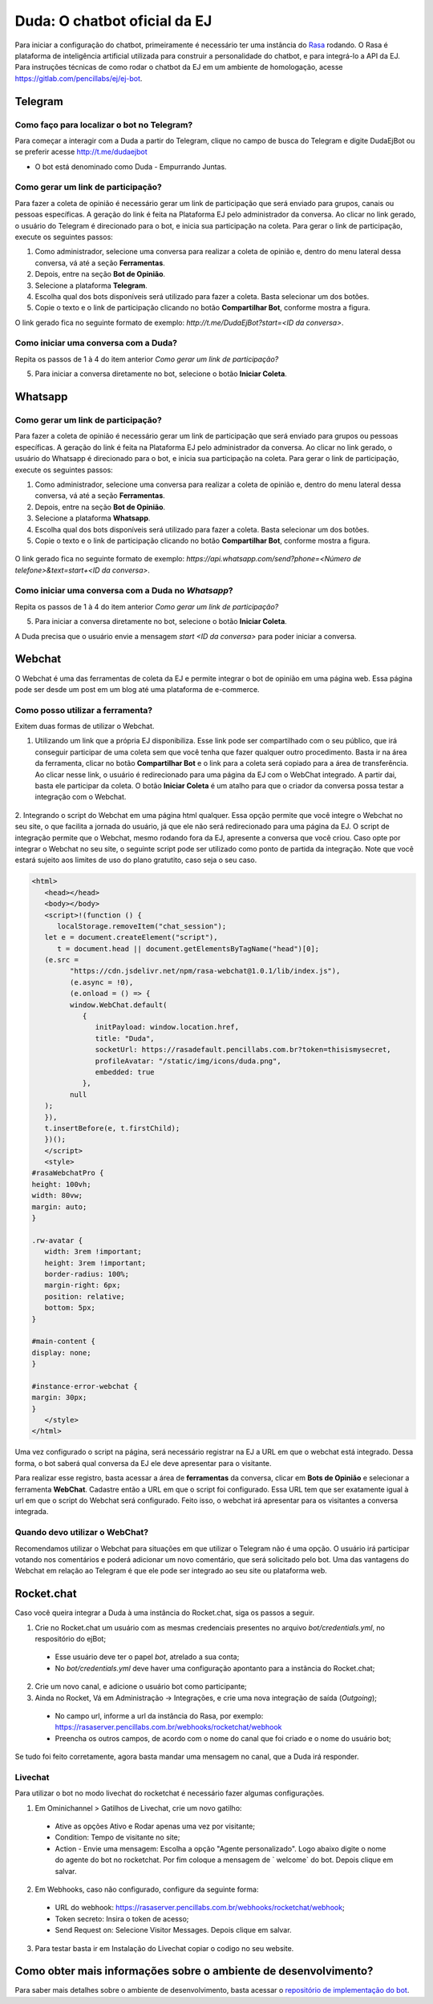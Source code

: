 ##############################
Duda: O chatbot oficial da EJ
##############################

Para iniciar a configuração do chatbot, primeiramente é necessário
ter uma instância do Rasa_ rodando. O Rasa é plataforma de inteligência artificial 
utilizada para construir a personalidade do chatbot, e para integrá-lo
a API da EJ. Para instruções técnicas de como rodar o chatbot da EJ em
um ambiente de homologação, acesse https://gitlab.com/pencillabs/ej/ej-bot.


Telegram
==========================================

Como faço para localizar o bot no Telegram?
-------------------------------------------

Para começar a interagir com a Duda a partir do Telegram, clique no campo de busca do Telegram e digite DudaEjBot ou se preferir acesse http://t.me/dudaejbot

* O bot está denominado como Duda - Empurrando Juntas.


Como gerar um link de participação?
-----------------------------------

Para fazer a coleta de opinião é necessário gerar um link de participação que será enviado para grupos, canais ou pessoas específicas. A geração do 
link é feita na Plataforma EJ pelo administrador da conversa.  Ao clicar no link gerado, o usuário do Telegram é direcionado para o bot, e inicia
sua participação na coleta. Para gerar o link de participação, execute os seguintes passos:

1. Como administrador, selecione uma conversa para realizar a coleta de opinião e, dentro do menu lateral dessa conversa, vá até a seção **Ferramentas**.

2. Depois, entre na seção **Bot de Opinião**.

3. Selecione a plataforma **Telegram**.

4. Escolha qual dos bots disponíveis será utilizado para fazer a coleta. Basta selecionar um dos botões.

5. Copie o texto e o link de participação clicando no botão **Compartilhar Bot**, conforme mostra a figura. 


O link gerado fica no seguinte formato de exemplo: *http://t.me/DudaEjBot?start=<ID da conversa>*.

.. figure:: ../images/ferramenta-chatbot_12.png 
.. figure:: ../images/ferramenta-chatbot_3.png
.. figure:: ../images/ferramenta-chatbot_41.png 

Como iniciar uma conversa com a Duda?
-------------------------------------

Repita os passos de 1 à 4 do item anterior *Como gerar um link de participação?*

5. Para iniciar a conversa diretamente no bot, selecione o botão **Iniciar Coleta**.


.. figure:: ../images/ferramenta-chatbot_42.png 
.. figure:: ../images/coleta-telegram.png 
  :align: center


Whatsapp
==========================================

Como gerar um link de participação?
-----------------------------------

Para fazer a coleta de opinião é necessário gerar um link de participação que será enviado para grupos ou pessoas específicas. A geração do 
link é feita na Plataforma EJ pelo administrador da conversa.  Ao clicar no link gerado, o usuário do Whatsapp é direcionado para o bot, e inicia
sua participação na coleta. Para gerar o link de participação, execute os seguintes passos:

1. Como administrador, selecione uma conversa para realizar a coleta de opinião e, dentro do menu lateral dessa conversa, vá até a seção **Ferramentas**.

2. Depois, entre na seção **Bot de Opinião**.

3. Selecione a plataforma **Whatsapp**.

4. Escolha qual dos bots disponíveis será utilizado para fazer a coleta. Basta selecionar um dos botões.

5. Copie o texto e o link de participação clicando no botão **Compartilhar Bot**, conforme mostra a figura.


.. figure:: ../images/ferramenta-chatbot_12.png 
.. figure:: ../images/ferramenta-chatbot-wpp_3.png
.. figure:: ../images/ferramenta-chatbot-wpp_41.png 

O link gerado fica no seguinte formato de exemplo: *https://api.whatsapp.com/send?phone=<Número de telefone>&text=start+<ID da conversa>*.


Como iniciar uma conversa com a Duda no *Whatsapp*?
-----------------------------------------------------

Repita os passos de 1 à 4 do item anterior *Como gerar um link de participação?*

5. Para iniciar a conversa diretamente no bot, selecione o botão **Iniciar Coleta**.

A Duda precisa que o usuário envie a mensagem *start <ID da conversa>* para poder iniciar a conversa. 

.. figure:: ../images/ferramenta-chatbot-wpp_42.png 
.. figure:: ../images/coleta-whatsapp.png
  :align: center 


Webchat
==========================================
O Webchat é uma das ferramentas de coleta da EJ e permite integrar o bot de opinião em uma página web.
Essa página pode ser desde um post em um blog até uma plataforma de e-commerce. 

Como posso utilizar a ferramenta?
----------------------------------

Exitem duas formas de utilizar o Webchat.

1. Utilizando um link que a própria EJ disponibiliza. Esse link pode ser compartilhado com o seu público,
   que irá conseguir participar de uma coleta sem que você tenha que fazer qualquer outro procedimento.
   Basta ir na área da ferramenta, clicar no botão **Compartilhar Bot** e o link para a coleta será 
   copiado para a área de transferência.
   Ao clicar nesse link, o usuário é redirecionado para uma página da EJ com o WebChat integrado. 
   A partir dai, basta ele participar da coleta. 
   O botão **Iniciar Coleta** é um atalho para que o criador da conversa possa testar a integração com o Webchat.

.. figure:: ../images/ej-webchat-integrado.png

2. Integrando o script do Webchat em uma página html qualquer. Essa opção permite que você integre o Webchat no seu site, o que facilita a jornada do usuário, já que ele não será redirecionado para uma página da EJ. O script de integração permite que o Webchat, mesmo rodando fora da EJ, apresente a conversa que você criou.
Caso opte por integrar o Webchat no seu site, o seguinte script pode ser utilizado como ponto de partida da integração. Note que você estará sujeito aos limites de uso do plano gratutito, caso seja o seu caso.

.. code-block:: html

   <html>
      <head></head>
      <body></body>
      <script>!(function () {
         localStorage.removeItem("chat_session");
      let e = document.createElement("script"),
         t = document.head || document.getElementsByTagName("head")[0];
      (e.src =
            "https://cdn.jsdelivr.net/npm/rasa-webchat@1.0.1/lib/index.js"),
            (e.async = !0),
            (e.onload = () => {
            window.WebChat.default(
               {
                  initPayload: window.location.href,
                  title: "Duda",
                  socketUrl: https://rasadefault.pencillabs.com.br?token=thisismysecret,
                  profileAvatar: "/static/img/icons/duda.png",
                  embedded: true
               },
            null
      );
      }),
      t.insertBefore(e, t.firstChild);
      })();
      </script>
      <style>
   #rasaWebchatPro {
   height: 100vh;
   width: 80vw;
   margin: auto;
   }

   .rw-avatar {
      width: 3rem !important;
      height: 3rem !important;
      border-radius: 100%;
      margin-right: 6px;
      position: relative;
      bottom: 5px;
   }

   #main-content {
   display: none;
   }

   #instance-error-webchat {
   margin: 30px;
   }
      </style>
   </html>


Uma vez configurado o script na página, será necessário registrar na EJ a URL em que o webchat está integrado. Dessa forma, o bot saberá qual conversa da EJ ele deve apresentar para o visitante.

Para realizar esse registro, basta acessar a área de **ferramentas** da conversa, clicar em **Bots de Opinião** e selecionar a ferramenta **WebChat**. Cadastre então a URL em que o script foi configurado.
Essa URL tem que ser exatamente igual à url em que o script do Webchat será configurado.
Feito isso, o webchat irá apresentar para os visitantes a conversa integrada.

.. figure:: ../images/ej-docs-webchat.png 


Quando devo utilizar o WebChat? 
--------------------------------

Recomendamos utilizar o Webchat para situações em que utilizar o Telegram não é uma opção. 
O usuário irá participar votando nos comentários e poderá adicionar um novo comentário, que será solicitado pelo bot. 
Uma das vantagens do Webchat em relação ao Telegram é que ele pode ser integrado ao seu site ou plataforma web.


Rocket.chat
==========================================

Caso você queira integrar a Duda à uma instância do Rocket.chat, siga os passos a seguir.


1. Crie no Rocket.chat um usuário com as mesmas credenciais presentes no arquivo `bot/credentials.yml`, no respositório do ejBot;

  * Esse usuário deve ter o papel `bot`, atrelado a sua conta;
  * No `bot/credentials.yml` deve haver uma configuração apontanto para a instância do Rocket.chat;

2. Crie um novo canal, e adicione o usuário bot como participante;

3. Ainda no Rocket, Vá em Administração -> Integrações, e crie uma nova integração de saída (*Outgoing*);

  * No campo url, informe a url da instância do Rasa, por exemplo: https://rasaserver.pencillabs.com.br/webhooks/rocketchat/webhook
  * Preencha os outros campos, de acordo com o nome do canal que foi criado e o nome do usuário bot;

Se tudo foi feito corretamente, agora basta mandar uma mensagem no canal, que a Duda irá responder.

.. figure:: ../images/ej-rasa-rocket.png 

.. _Rasa: https://rasa.com/ 
.. _rasa-webchat: https://github.com/botfront/rasa-webchat


Livechat
---------

Para utilizar o bot no modo livechat do rocketchat é necessário fazer algumas configurações.

1. Em Ominichannel > Gatilhos de Livechat, crie um novo gatilho:

  * Ative as opções Ativo e Rodar apenas uma vez por visitante;
  * Condition: Tempo de visitante no site;
  * Action - Envie uma mensagem: Escolha a opção "Agente personalizado". Logo abaixo digite o nome do agente do bot no rocketchat. Por fim coloque a mensagem de ` welcome` do bot. Depois clique em salvar.

.. figure:: ../images/ej-rasa-exemplo-gatilho.png

2. Em Webhooks, caso não configurado, configure da seguinte forma:

  * URL do webhook: https://rasaserver.pencillabs.com.br/webhooks/rocketchat/webhook;
  * Token secreto: Insira o token de acesso;
  * Send Request on: Selecione Visitor Messages. Depois clique em salvar.

.. figure:: ../images/ej-rasa-webhook.png

3. Para testar basta ir em Instalação do Livechat copiar o codigo no seu website.

.. figure:: ../images/ej-rasa-livechat-install.png

Como obter mais informações sobre o ambiente de desenvolvimento?
====================================================================================
Para saber mais detalhes sobre o ambiente de desenvolvimento, basta acessar o `repositório de implementação do bot <https://gitlab.com/pencillabs/ej/ej-bot#ej-bot>`_.

